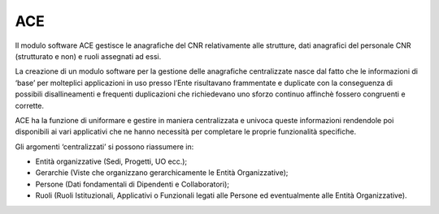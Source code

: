 ACE
===

Il modulo software ACE gestisce le anagrafiche del CNR relativamente
alle strutture, dati anagrafici del personale CNR (strutturato e non) e
ruoli assegnati ad essi.

La creazione di un modulo software per la gestione delle anagrafiche
centralizzate nasce dal fatto che le informazioni di ‘base’ per
molteplici applicazioni in uso presso l’Ente risultavano frammentate e
duplicate con la conseguenza di possibili disallineamenti e frequenti
duplicazioni che richiedevano uno sforzo continuo affinchè fossero
congruenti e corrette.

ACE ha la funzione di uniformare e gestire in maniera centralizzata e
univoca queste informazioni rendendole poi disponibili ai vari
applicativi che ne hanno necessità per completare le proprie
funzionalità specifiche.

Gli argomenti ‘centralizzati’ si possono riassumere in:

-  Entità organizzative (Sedi, Progetti, UO ecc.);

-  Gerarchie (Viste che organizzano gerarchicamente le Entità
   Organizzative);

-  Persone (Dati fondamentali di Dipendenti e Collaboratori);

-  Ruoli (Ruoli Istituzionali, Applicativi o Funzionali legati alle
   Persone ed eventualmente alle Entità Organizzative).
